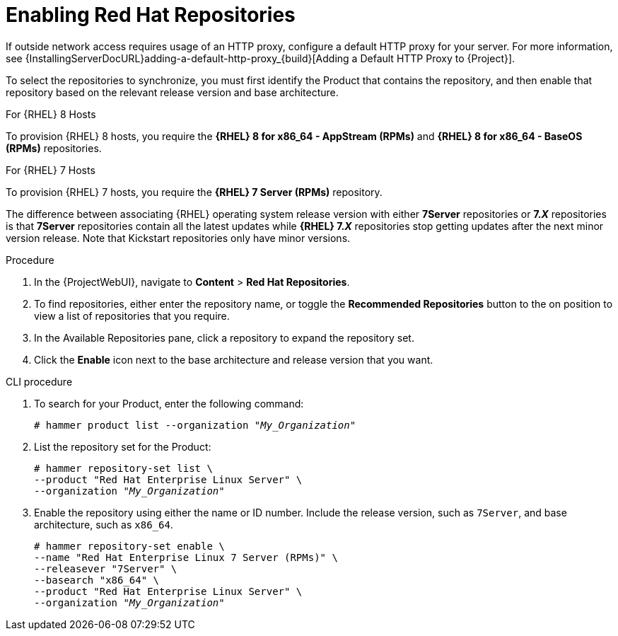 [id="Enabling_Red_Hat_Repositories_{context}"]
= Enabling Red{nbsp}Hat Repositories

If outside network access requires usage of an HTTP proxy, configure a default HTTP proxy for your server.
For more information, see {InstallingServerDocURL}adding-a-default-http-proxy_{build}[Adding a Default HTTP Proxy to {Project}].

To select the repositories to synchronize, you must first identify the Product that contains the repository, and then enable that repository based on the relevant release version and base architecture.

.For {RHEL} 8 Hosts

To provision {RHEL} 8 hosts, you require the *{RHEL} 8 for x86_64 - AppStream (RPMs)* and *{RHEL} 8 for x86_64 - BaseOS (RPMs)* repositories.

.For {RHEL} 7 Hosts

To provision {RHEL} 7 hosts, you require the *{RHEL} 7 Server (RPMs)* repository.

The difference between associating {RHEL} operating system release version with either *7Server* repositories or *7._X_* repositories is that *7Server* repositories contain all the latest updates while *{RHEL} 7._X_* repositories stop getting updates after the next minor version release.
Note that Kickstart repositories only have minor versions.

.Procedure
. In the {ProjectWebUI}, navigate to *Content* > *Red{nbsp}Hat Repositories*.
. To find repositories, either enter the repository name, or toggle the *Recommended Repositories* button to the on position to view a list of repositories that you require.
. In the Available Repositories pane, click a repository to expand the repository set.
. Click the *Enable* icon next to the base architecture and release version that you want.

.CLI procedure
. To search for your Product, enter the following command:
+
[options="nowrap" subs="+quotes"]
----
# hammer product list --organization "_My_Organization_"
----
. List the repository set for the Product:
+
[options="nowrap" subs="+quotes"]
----
# hammer repository-set list \
--product "Red Hat Enterprise Linux Server" \
--organization "_My_Organization_"
----
. Enable the repository using either the name or ID number.
Include the release version, such as `7Server`, and base architecture, such as `x86_64`.
+
[options="nowrap" subs="+quotes"]
----
# hammer repository-set enable \
--name "Red Hat Enterprise Linux 7 Server (RPMs)" \
--releasever "7Server" \
--basearch "x86_64" \
--product "Red Hat Enterprise Linux Server" \
--organization "_My_Organization_"
----
